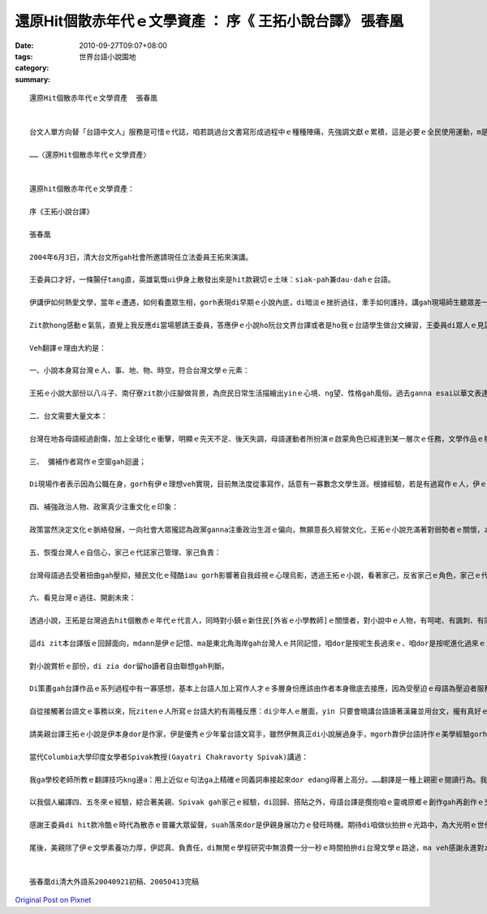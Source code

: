 還原Hit個散赤年代ｅ文學資產 ：  序《 王拓小說台譯》 張春凰
###################################################################################

:date: 2010-09-27T09:07+08:00
:tags: 
:category: 世界台語小說園地
:summary: 


:: 

  還原Hit個散赤年代ｅ文學資產  張春凰


  台文人單方向替「台語中文人」服務是可惜ｅ代誌，咱若跳過台文書寫形成過程中ｅ種種陣痛，先強調文獻ｅ累積，這是必要ｅ全民使用運動，m是台文作家一寡小眾ｅ代誌……

  ……〈還原Hit個散赤年代ｅ文學資產〉


  還原hit個散赤年代ｅ文學資產：

  序《王拓小說台譯》

  張春凰

  2004年6月3日，清大台文所gah社會所邀請現任立法委員王拓來演講。

  王委員口才好，一條腸仔tang直，英雄氣慨ui伊身上散發出來是hit款親切ｅ土味：siak-pah兼dau-dahｅ台語。

  伊講伊如何熱愛文學，當年ｅ遭遇，如何看盡眾生相，gorh表現di早期ｅ小說內底，di暗淡ｅ挫折過往，牽手如何護持，講gah現場師生聽眾差一sut-a dorh目屎流、目屎滴。

  Zit款hong感動ｅ氣氛，直覺上我反應di當場懇請王委員，答應伊ｅ小說ho阮台文界台譯或者是ho我ｅ台語學生做台文練習，王委員di眾人ｅ見證之下，當場a-sa-li答應。

  Veh翻譯ｅ理由大約是：

  一、小說本身寫台灣ｅ人、事、地、物、時空，符合台灣文學ｅ元素：

  王拓ｅ小說大部份以八斗子、南仔寮zit款小庄腳做背景，為庶民日常生活描繪出yinｅ心境、ng望、性格gah風俗。過去ganna esai以華文表達ｅ小說，hit款隔一層語文轉達ｅ傳述，減少著在地語文ｅ神韻gah性命力，用人民gah土地長期ｅ互動生出ｅ幼路、粗俗語意以原音呈現，配搭著本土文學聲嗽ｅ真實性，讀了有加倍ｅ感染力，edang有zit種深刻ｅ感受，真明顯是咱ｅ靈魂原鄉cue著安搭gah安慰。

  二、台文需要大量文本：

  台灣在地各母語經過創傷，加上全球化ｅ衝擊，明顯ｅ先天不足、後天失調，母語運動者所扮演ｅ啟蒙角色已經達到某一層次ｅ任務，文學作品ｅ檔案記錄需要大量生產，除了創作，需要大量翻譯紹介經典gah現代作品，不管是國內抑是國外ｅ好作品，咱攏edang吸收轉譯，來增加母語文園地ｅ豐富性，並di全球化ｅ情況之下凸顯在地化ｅ特色。

  三、 彌補作者寫作ｅ空窗gah迴盪；

  Di現場作者表示因為公職在身，gorh有伊ｅ理想veh實現，目前無法度從事寫作，話意有一寡數念文學生涯。根據經驗，若是有過寫作ｅ人，伊ｅ書寫細胞ve因為長久停筆大量委縮，寫作蟲一定會gorh趁機會出來qiau-qiau sor，換一句話講經過按呢ｅ刺激，無的確伊ｅ未來gorh有機會轉入文學界，hit時陣經過人生ｅ歷練，ga伊di第一線gah民生接觸之政治生涯ｅ豐富經驗，用伊ｅ彩筆gorh再爆發出多面台灣文學，按呢所經營出來ｅ作品有可能氣勢大發。

  四、補強政治人物、政黨真少注重文化ｅ印象：

  政策當然決定文化ｅ脈絡發展，一向社會大眾攏認為政黨ganna注重政治生涯ｅ偏向，無願意長久經營文化，王拓ｅ小說充滿著對弱勢者ｅ關懷，zit款人道主義ｅ精神應該深入社會層面，尤其是藉著小說ｅ功能，王拓ｅ台譯文加加減減加添著政治人物軟性ｅ一面，ma鼓舞著政治人注重文化ｅ重要性。政治人物往往ho人感覺無文化素養，王拓是寫小說出身ｅ，會使講伊zitma暫時抽身文學創作ｅ舞台，vedang講伊無文化素養。

  五、恢復台灣人ｅ自信心，家己ｅ代誌家己管理、家己負責：

  台灣母語過去受著扭曲gah壓抑，殖民文化ｅ殘酷iau gorh影響著自我歧視ｅ心理烏影，透過王拓ｅ小說，看著家己，反省家己ｅ角色，家己ｅ代誌家己管，同時ma愛家己負責任，看重家己ma尊重別人，di多族群gah多語群ｅ台灣edang達到多音交響、族群和諧共處。

  六、看見台灣ｅ過往、開創未來：

  透過小說，王拓是台灣過去hit個散赤ｅ年代ｅ代言人，同時對小鎮ｅ新住民[外省ｅ小學教師]ｅ關懷者，對小說中ｅ人物，有呵咾、有諷刺、有同情、ma有批判，尤其di白色恐怖時期之下，筆路有一寡隱含，mgorh di小說內底咱看著台灣ｅ過往，了解著咱ｅ特質，積極開創未來。

  這di zit本台譯版ｅ回歸面向，mdann是伊ｅ記憶、ma是東北角海岸gah台灣人ｅ共同記憶，咱dor是按呢生長過來ｅ、咱dor是按呢進化過來ｅ，m管好、vai攏是咱ｅ物件，有什麼通好自卑gah歧視ｅ，甚至咱ma愛無情緒 冷靜去面對咱ｅ歷史，只有過往ｅ一切背景，咱edang kiaｅ基礎頂面，di hia去重建ziann有重生ｅ基因幹細胞，伊是咱veh一代傳一代ｅ譜系，咱總是愛歡歡喜喜去建立，歡喜ｅ時歡歡喜喜，悲傷ｅ時ma是歡歡喜喜！

  對小說賞析ｅ部份，di zia dor留ho讀者自由聯想gah判斷。

  Di策畫gah台譯作品ｅ系列過程中有一寡感想，基本上台語人加上寫作人才ｅ多層身份應該由作者本身徹底去接應，因為受壓迫ｅ母語為壓迫者服務，不但分割著母語人ｅ心力，ma有再度被剝削ｅ成份，不過咱愛會記得作品本身若是寫了好，任何ｅ語文攏veh翻譯，這是母語作家愛謙虛ｅ，同時ma愛感受著別人作品本身ｅ優點。版權ｅ問題ma是一個困境，這需要國家出面擴展，來達到優先保障，達到母語正常化現代化，來達成母語ｅ保育。

  自從接觸著台語文ｅ事務以來，阮zitenｅ人所寫ｅ台語大約有兩種反應：di少年人ｅ層面，yin 只要會曉講台語讀著漢羅並用台文，攏有真好ｅ感應來接受；另外，di一寡小可vat台語ｅ先輩，yin第一個反應是zit字愛按怎寫、hit句m是按呢講ｅ態度。對少年人來講，重點是台語veh如何呈現kah會ho yin承接，若是講真lauｅ台語人上好ｅ行動是用yin在壁壁[穩建]ｅ在地語根底來發揮寫ho大眾學習gah欣賞，這是咱復興母語ｅ一個要點之一，強調內容m是ganna指導niania。Ma因為按呢，親像咱本土ｅ作家yin已經有真好ｅ執筆能力，以咱已有ｅ台語自然能力只要有心了解台文ｅ書寫，yin出一本中文冊dor edang同時出一本台文冊二種版本，若是講以zitma台文ziah-nih-a薄弱ｅ人力gorh來負擔同語人ｅ譯作，是真無經濟ｅ代誌。換一句話講，台文人單方向替「台語中文人」服務是可惜ｅ代誌，咱若跳過台文書寫形成過程中ｅ種種陣痛，先強調文獻ｅ累積，這是必要ｅ全民使用運動，m是台文作家一寡小眾ｅ代誌，dor按呢阮一直deh siau想zit群有文化意識ｅ先進來參與cua頭，所以di無魚蝦ma好ｅ情形下，台譯dor m是靈感快閃ｅ奇想niania。

  請美親台譯王拓ｅ小說是伊本身dor是作家，伊是優秀ｅ少年輩台語文寫手，雖然伊無真正di小說展過身手，mgorh靠伊台語詩作ｅ美學經驗gorh加上台語辭彙字典ｅ運用去掌握著台語ｅ神髓，伊ｅ譯本ho我一見鐘情，一看dor sah著。伊di年內真短ｅ時間dor全精神拚出來ho我，連後di 2005年靜宜大學春季班，譯作dor di原作者iauve過目進前，搶先一步ho台語現代文選課程ｅ學生讀，除了賞析以外，期待yin已經deh台譯ｅ作品ma gah美親仝款ga zit份能量大大釋放出來，這是鼓勵ma是刺激gah美好ｅ生產互動，當然，除了純文學ｅ翻譯，進一步擴至科技、法學、經濟等面向，是現代台文ｅ必要。

  當代Columbia大學印度女學者Spivak教授(Gayatri Chakravorty Spivak)講過：

  我ga學校老師所教ｅ翻譯技巧kng邊a：用上近似ｅ句法ga上精確ｅ同義詞串接起來dor edang得著上高分。……翻譯是一種上親密ｅ閱讀行為。我翻譯ｅ時，ho家己搭貼著文本。

  以我個人編譯四、五冬來ｅ經驗，綜合著美親、Spivak gah家己ｅ經驗，di回歸、搭貼之外，母語台譯是攬抱咱ｅ靈魂原鄉ｅ創作gah再創作ｅ交替誕生，親像Spivak按呢，伊m免在意理論ｅ指引，只要專注掠著跨文本ｅ內容再生產，咱祖先ho咱ｅ語言優質細胞dor會ga你扣應，di感情ｅ語言gah工具ｅ語言迴盪之間，真自然咱dor流露出來雙語以上ｅ水準，這dor是咱文化ｅ底蒂，這dor是翻譯ｅ第一要訣。

  感謝王委員di hit款冷酷ｅ時代為散赤ｅ普羅大眾留聲，suah落來dor是伊親身展功力ｅ發旺時機。期待di咱做伙拍拚ｅ光路中，為大光明ｅ世代經營出來出路。

  尾後，美親除了伊ｅ文學素養功力厚，伊認真、負責任，di無閒ｅ學程研究中無浪費一分一秒ｅ時間拍拚di台灣文學ｅ路途，ma veh感謝永進對zit個系列ｅ進行完全ｅ支持。


  張春凰di清大外語系20040921初稿、20050413完稿



`Original Post on Pixnet <http://daiqi007.pixnet.net/blog/post/32347849>`_